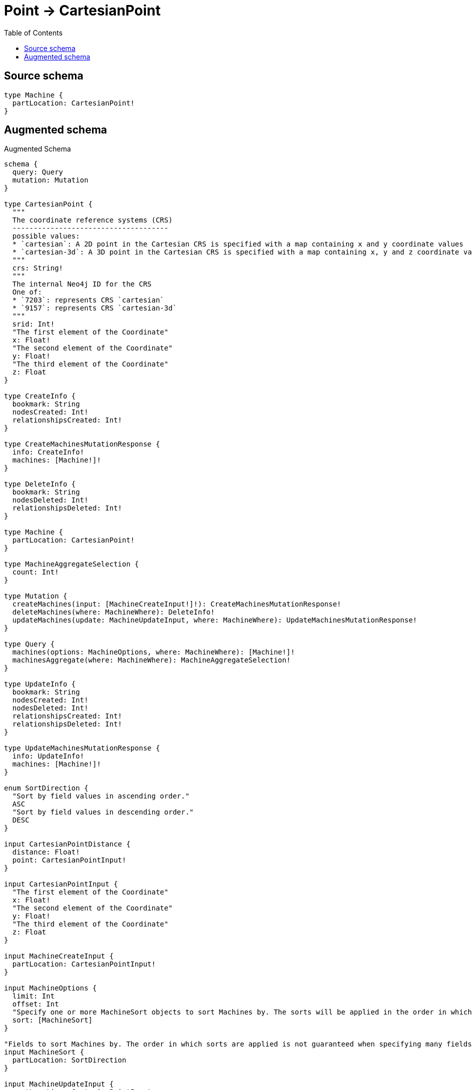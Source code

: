 :toc:

= Point -> CartesianPoint

== Source schema

[source,graphql,schema=true]
----
type Machine {
  partLocation: CartesianPoint!
}
----

== Augmented schema

.Augmented Schema
[source,graphql]
----
schema {
  query: Query
  mutation: Mutation
}

type CartesianPoint {
  """
  The coordinate reference systems (CRS)
  -------------------------------------
  possible values:
  * `cartesian`: A 2D point in the Cartesian CRS is specified with a map containing x and y coordinate values
  * `cartesian-3d`: A 3D point in the Cartesian CRS is specified with a map containing x, y and z coordinate values
  """
  crs: String!
  """
  The internal Neo4j ID for the CRS
  One of:
  * `7203`: represents CRS `cartesian`
  * `9157`: represents CRS `cartesian-3d`
  """
  srid: Int!
  "The first element of the Coordinate"
  x: Float!
  "The second element of the Coordinate"
  y: Float!
  "The third element of the Coordinate"
  z: Float
}

type CreateInfo {
  bookmark: String
  nodesCreated: Int!
  relationshipsCreated: Int!
}

type CreateMachinesMutationResponse {
  info: CreateInfo!
  machines: [Machine!]!
}

type DeleteInfo {
  bookmark: String
  nodesDeleted: Int!
  relationshipsDeleted: Int!
}

type Machine {
  partLocation: CartesianPoint!
}

type MachineAggregateSelection {
  count: Int!
}

type Mutation {
  createMachines(input: [MachineCreateInput!]!): CreateMachinesMutationResponse!
  deleteMachines(where: MachineWhere): DeleteInfo!
  updateMachines(update: MachineUpdateInput, where: MachineWhere): UpdateMachinesMutationResponse!
}

type Query {
  machines(options: MachineOptions, where: MachineWhere): [Machine!]!
  machinesAggregate(where: MachineWhere): MachineAggregateSelection!
}

type UpdateInfo {
  bookmark: String
  nodesCreated: Int!
  nodesDeleted: Int!
  relationshipsCreated: Int!
  relationshipsDeleted: Int!
}

type UpdateMachinesMutationResponse {
  info: UpdateInfo!
  machines: [Machine!]!
}

enum SortDirection {
  "Sort by field values in ascending order."
  ASC
  "Sort by field values in descending order."
  DESC
}

input CartesianPointDistance {
  distance: Float!
  point: CartesianPointInput!
}

input CartesianPointInput {
  "The first element of the Coordinate"
  x: Float!
  "The second element of the Coordinate"
  y: Float!
  "The third element of the Coordinate"
  z: Float
}

input MachineCreateInput {
  partLocation: CartesianPointInput!
}

input MachineOptions {
  limit: Int
  offset: Int
  "Specify one or more MachineSort objects to sort Machines by. The sorts will be applied in the order in which they are arranged in the array."
  sort: [MachineSort]
}

"Fields to sort Machines by. The order in which sorts are applied is not guaranteed when specifying many fields in one MachineSort object."
input MachineSort {
  partLocation: SortDirection
}

input MachineUpdateInput {
  partLocation: CartesianPointInput
}

input MachineWhere {
  AND: [MachineWhere!]
  OR: [MachineWhere!]
  partLocation: CartesianPointInput
  partLocation_DISTANCE: CartesianPointDistance
  partLocation_GT: CartesianPointDistance
  partLocation_GTE: CartesianPointDistance
  partLocation_IN: [CartesianPointInput]
  partLocation_LT: CartesianPointDistance
  partLocation_LTE: CartesianPointDistance
  partLocation_NOT: CartesianPointInput
  partLocation_NOT_IN: [CartesianPointInput]
}

----

